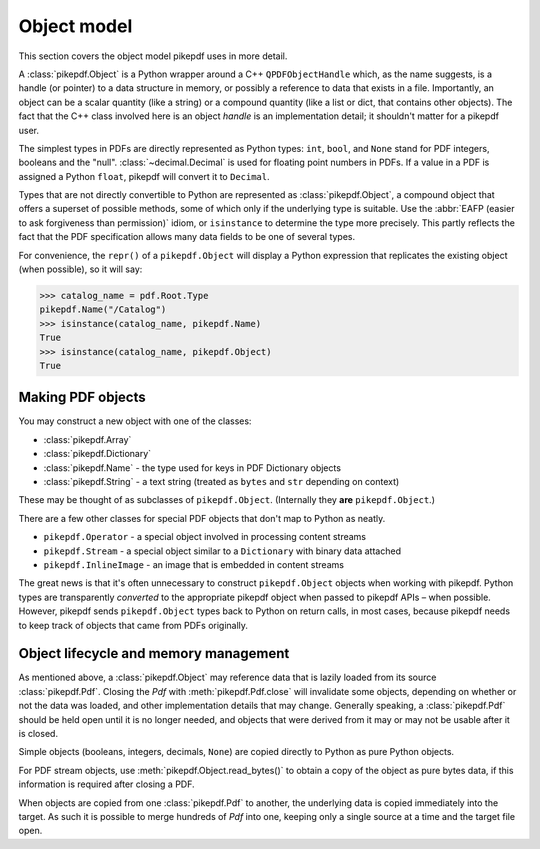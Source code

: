 Object model
************

This section covers the object model pikepdf uses in more detail.

A :class:`pikepdf.Object` is a Python wrapper around a C++ ``QPDFObjectHandle``
which, as the name suggests, is a handle (or pointer) to a data structure in
memory, or possibly a reference to data that exists in a file. Importantly, an
object can be a scalar quantity (like a string) or a compound quantity (like a
list or dict, that contains other objects). The fact that the C++ class involved
here is an object *handle* is an implementation detail; it shouldn't matter for
a pikepdf user.

The simplest types in PDFs are directly represented as Python types: ``int``,
``bool``, and ``None`` stand for PDF integers, booleans and the "null".
:class:`~decimal.Decimal` is used for floating point numbers in PDFs. If a
value in a PDF is assigned a Python ``float``, pikepdf will convert it to
``Decimal``.

Types that are not directly convertible to Python are represented as
:class:`pikepdf.Object`, a compound object that offers a superset of possible
methods, some of which only if the underlying type is suitable. Use the
:abbr:`EAFP (easier to ask forgiveness than permission)` idiom, or
``isinstance`` to determine the type more precisely. This partly reflects the
fact that the PDF specification allows many data fields to be one of several
types.

For convenience, the ``repr()`` of a ``pikepdf.Object`` will display a
Python expression that replicates the existing object (when possible), so it
will say:

.. code-block:: python

    >>> catalog_name = pdf.Root.Type
    pikepdf.Name("/Catalog")
    >>> isinstance(catalog_name, pikepdf.Name)
    True
    >>> isinstance(catalog_name, pikepdf.Object)
    True


Making PDF objects
==================

You may construct a new object with one of the classes:

*   :class:`pikepdf.Array`
*   :class:`pikepdf.Dictionary`
*   :class:`pikepdf.Name` - the type used for keys in PDF Dictionary objects
*   :class:`pikepdf.String` - a text string
    (treated as ``bytes`` and ``str`` depending on context)

These may be thought of as subclasses of ``pikepdf.Object``. (Internally they
**are** ``pikepdf.Object``.)

There are a few other classes for special PDF objects that don't
map to Python as neatly.

*   ``pikepdf.Operator`` - a special object involved in processing content
    streams
*   ``pikepdf.Stream`` - a special object similar to a ``Dictionary`` with
    binary data attached
*   ``pikepdf.InlineImage`` - an image that is embedded in content streams

The great news is that it's often unnecessary to construct ``pikepdf.Object``
objects when working with pikepdf. Python types are transparently *converted* to
the appropriate pikepdf object when passed to pikepdf APIs – when possible.
However, pikepdf sends ``pikepdf.Object`` types back to Python on return calls,
in most cases, because pikepdf needs to keep track of objects that came from
PDFs originally.


Object lifecycle and memory management
======================================

As mentioned above, a :class:`pikepdf.Object` may reference data that is lazily
loaded from its source :class:`pikepdf.Pdf`. Closing the `Pdf` with
:meth:`pikepdf.Pdf.close` will invalidate some objects, depending on whether
or not the data was loaded, and other implementation details that may change.
Generally speaking, a :class:`pikepdf.Pdf` should be held open until it is no
longer needed, and objects that were derived from it may or may not be usable
after it is closed.

Simple objects (booleans, integers, decimals, ``None``) are copied directly
to Python as pure Python objects.

For PDF stream objects, use :meth:`pikepdf.Object.read_bytes()` to obtain a
copy of the object as pure bytes data, if this information is required after
closing a PDF.

When objects are copied from one :class:`pikepdf.Pdf` to another, the
underlying data is copied immediately into the target. As such it is possible
to merge hundreds of `Pdf` into one, keeping only a single source at a time and the
target file open.
